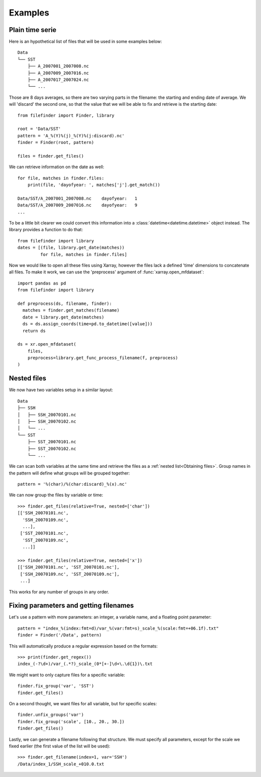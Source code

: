 
Examples
--------

Plain time serie
================

Here is an hypothetical list of files that will be used in some examples below::

    Data
    └── SST
        ├── A_2007001_2007008.nc
        ├── A_2007009_2007016.nc
        ├── A_2007017_2007024.nc
        └── ...

Those are 8 days averages, so there are two varying parts in the filename: the
starting and ending date of average. We will 'discard' the second one, so
that the value that we will be able to fix and retrieve is the starting date::

  from filefinder import Finder, library

  root = 'Data/SST'
  pattern = 'A_%(Y)%(j)_%(Y)%(j:discard).nc'
  finder = Finder(root, pattern)

  files = finder.get_files()

We can retrieve information on the date as well::

  for file, matches in finder.files:
      print(file, 'dayofyear: ', matches['j'].get_match())

  Data/SST/A_2007001_2007008.nc    dayofyear:   1
  Data/SST/A_2007009_2007016.nc    dayofyear:   9
  ...

To be a little bit clearer we could convert this information into a
:class:`datetime<datetime.datetime>` object instead. The library provides a
function to do that::

  from filefinder import library
  dates = [(file, library.get_date(matches))
           for file, matches in finder.files]

Now we would like to open all these files using Xarray, however the files lack a
defined 'time' dimensions to concatenate all files. To make it work, we can use
the 'preprocess' argument of :func:`xarray.open_mfdataset`::

  import pandas as pd
  from filefinder import library

  def preprocess(ds, filename, finder):
    matches = finder.get_matches(filename)
    date = library.get_date(matches)
    ds = ds.assign_coords(time=pd.to_datetime([value]))
    return ds

  ds = xr.open_mfdataset(
      files,
      preprocess=library.get_func_process_filename(f, preprocess)
  )


Nested files
============

We now have two variables setup in a similar layout::

     Data
     ├── SSH
     │   ├── SSH_20070101.nc
     │   ├── SSH_20070102.nc
     │   └── ...
     └── SST
         ├── SST_20070101.nc
         ├── SST_20070102.nc
         └── ...

We can scan both variables at the same time and retrieve the files as a
:ref:`nested list<Obtaining files>`.
Group names in the pattern will define what groups will be grouped together::

  pattern = '%(char)/%(char:discard)_%(x).nc'

We can now group the files by variable or time::

  >>> finder.get_files(relative=True, nested=['char'])
  [['SSH_20070101.nc',
    'SSH_20070109.nc',
    ...],
   ['SST_20070101.nc',
    'SST_20070109.nc',
    ...]]

  >>> finder.get_files(relative=True, nested=['x'])
  [['SSH_20070101.nc', 'SST_20070101.nc'],
   ['SSH_20070109.nc', 'SST_20070109.nc'],
   ...]

This works for any number of groups in any order.


Fixing parameters and getting filenames
=======================================

Let's use a pattern with more parameters: an integer, a variable name, and
a floating point parameter::

  pattern = "index_%(index:fmt=d)/var_%(var:fmt=s)_scale_%(scale:fmt=+06.1f).txt"
  finder = Finder('/Data', pattern)

This will automatically produce a regular expression based on the formats::

  >>> print(finder.get_regex())
  index_(-?\d+)/var_(.*?)_scale_(0*[+-]\d+\.\d{1})\.txt

We might want to only capture files for a specific variable::

  finder.fix_group('var', 'SST')
  finder.get_files()

On a second thought, we want files for all variable, but for specific scales::

  finder.unfix_groups('var')
  finder.fix_group('scale', [10., 20., 30.])
  finder.get_files()

Lastly, we can generate a filename following that structure.
We must specify all parameters, except for the scale we fixed earlier (the
first value of the list will be used)::

  >>> finder.get_filename(index=1, var='SSH')
  /Data/index_1/SSH_scale_+010.0.txt
